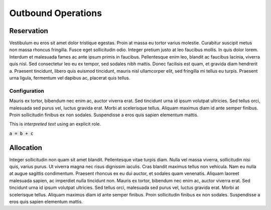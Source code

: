 ===================
Outbound Operations
===================

Reservation
===========
Vestibulum eu eros sit amet dolor tristique egestas. Proin at massa eu tortor varius molestie. Curabitur suscipit metus non massa rhoncus fringilla. Fusce eget sollicitudin odio. Integer pretium justo at leo faucibus mollis. In quis dolor lorem. Interdum et malesuada fames ac ante ipsum primis in faucibus. Pellentesque enim leo, blandit ac faucibus lacinia, viverra quis nisl. Sed consectetur leo eu ex tempor, sed sodales nibh mattis. Donec facilisis est quam, et gravida diam hendrerit a. Praesent tincidunt, libero quis euismod tincidunt, mauris nisl ullamcorper elit, sed fringilla mi tellus eu turpis. Praesent urna ligula, fermentum vel dapibus ac, placerat quis tellus.

Configuration
-------------
Mauris ex tortor, bibendum nec enim ac, auctor viverra erat. Sed tincidunt urna id ipsum volutpat ultricies. Sed tellus orci, malesuada sed purus vel, luctus gravida erat. Morbi at scelerisque tellus. Aliquam maximus diam id ante semper finibus. Proin sollicitudin finibus ex non sodales. Suspendisse a eros quis sapien elementum mattis.

This is :title:`interpreted text` using an explicit role.

:code:`a = b + c`

Allocation
==========
Integer sollicitudin non quam sit amet blandit. Pellentesque vitae turpis diam. Nulla vel massa viverra, sollicitudin nisi quis, varius purus. Ut viverra magna nec risus dignissim iaculis. Cras blandit maximus tellus non vehicula. Nam eu nulla at augue sagittis condimentum. Praesent rhoncus ex eu dui auctor, et sodales quam venenatis. Aliquam laoreet malesuada sapien, ac imperdiet nulla tincidunt non. Mauris ex tortor, bibendum nec enim ac, auctor viverra erat. Sed tincidunt urna id ipsum volutpat ultricies. Sed tellus orci, malesuada sed purus vel, luctus gravida erat. Morbi at scelerisque tellus. Aliquam maximus diam id ante semper finibus. Proin sollicitudin finibus ex non sodales. Suspendisse a eros quis sapien elementum mattis.
